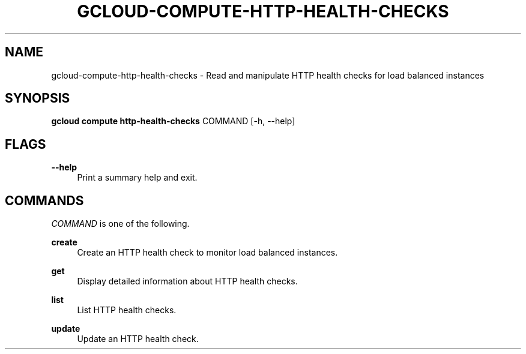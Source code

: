 '\" t
.\"     Title: gcloud-compute-http-health-checks
.\"    Author: [FIXME: author] [see http://docbook.sf.net/el/author]
.\" Generator: DocBook XSL Stylesheets v1.78.1 <http://docbook.sf.net/>
.\"      Date: 05/20/2014
.\"    Manual: \ \&
.\"    Source: \ \&
.\"  Language: English
.\"
.TH "GCLOUD\-COMPUTE\-HTTP\-HEALTH\-CHECKS" "1" "05/20/2014" "\ \&" "\ \&"
.\" -----------------------------------------------------------------
.\" * Define some portability stuff
.\" -----------------------------------------------------------------
.\" ~~~~~~~~~~~~~~~~~~~~~~~~~~~~~~~~~~~~~~~~~~~~~~~~~~~~~~~~~~~~~~~~~
.\" http://bugs.debian.org/507673
.\" http://lists.gnu.org/archive/html/groff/2009-02/msg00013.html
.\" ~~~~~~~~~~~~~~~~~~~~~~~~~~~~~~~~~~~~~~~~~~~~~~~~~~~~~~~~~~~~~~~~~
.ie \n(.g .ds Aq \(aq
.el       .ds Aq '
.\" -----------------------------------------------------------------
.\" * set default formatting
.\" -----------------------------------------------------------------
.\" disable hyphenation
.nh
.\" disable justification (adjust text to left margin only)
.ad l
.\" -----------------------------------------------------------------
.\" * MAIN CONTENT STARTS HERE *
.\" -----------------------------------------------------------------
.SH "NAME"
gcloud-compute-http-health-checks \- Read and manipulate HTTP health checks for load balanced instances
.SH "SYNOPSIS"
.sp
\fBgcloud compute http\-health\-checks\fR COMMAND [\-h, \-\-help]
.SH "FLAGS"
.PP
\fB\-\-help\fR
.RS 4
Print a summary help and exit\&.
.RE
.SH "COMMANDS"
.sp
\fICOMMAND\fR is one of the following\&.
.PP
\fBcreate\fR
.RS 4
Create an HTTP health check to monitor load balanced instances\&.
.RE
.PP
\fBget\fR
.RS 4
Display detailed information about HTTP health checks\&.
.RE
.PP
\fBlist\fR
.RS 4
List HTTP health checks\&.
.RE
.PP
\fBupdate\fR
.RS 4
Update an HTTP health check\&.
.RE
